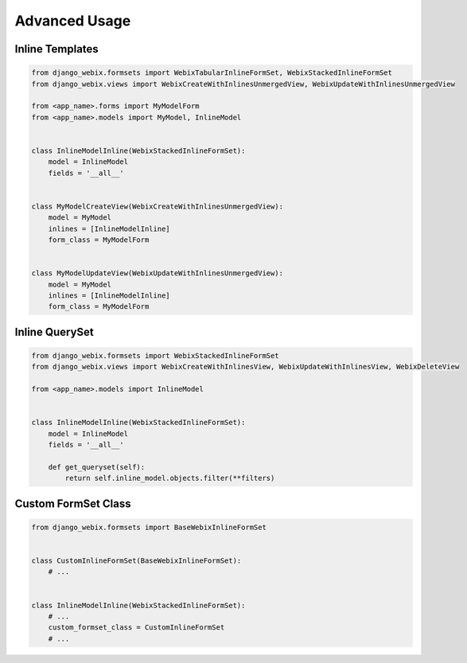 Advanced Usage
==============

Inline Templates
----------------

.. code-block:: python

    from django_webix.formsets import WebixTabularInlineFormSet, WebixStackedInlineFormSet
    from django_webix.views import WebixCreateWithInlinesUnmergedView, WebixUpdateWithInlinesUnmergedView

    from <app_name>.forms import MyModelForm
    from <app_name>.models import MyModel, InlineModel


    class InlineModelInline(WebixStackedInlineFormSet):
        model = InlineModel
        fields = '__all__'


    class MyModelCreateView(WebixCreateWithInlinesUnmergedView):
        model = MyModel
        inlines = [InlineModelInline]
        form_class = MyModelForm


    class MyModelUpdateView(WebixUpdateWithInlinesUnmergedView):
        model = MyModel
        inlines = [InlineModelInline]
        form_class = MyModelForm


Inline QuerySet
---------------

.. code-block:: python

    from django_webix.formsets import WebixStackedInlineFormSet
    from django_webix.views import WebixCreateWithInlinesView, WebixUpdateWithInlinesView, WebixDeleteView

    from <app_name>.models import InlineModel


    class InlineModelInline(WebixStackedInlineFormSet):
        model = InlineModel
        fields = '__all__'

        def get_queryset(self):
            return self.inline_model.objects.filter(**filters)


Custom FormSet Class
--------------------

.. code-block:: python

    from django_webix.formsets import BaseWebixInlineFormSet


    class CustomInlineFormSet(BaseWebixInlineFormSet):
        # ...


    class InlineModelInline(WebixStackedInlineFormSet):
        # ...
        custom_formset_class = CustomInlineFormSet
        # ...
